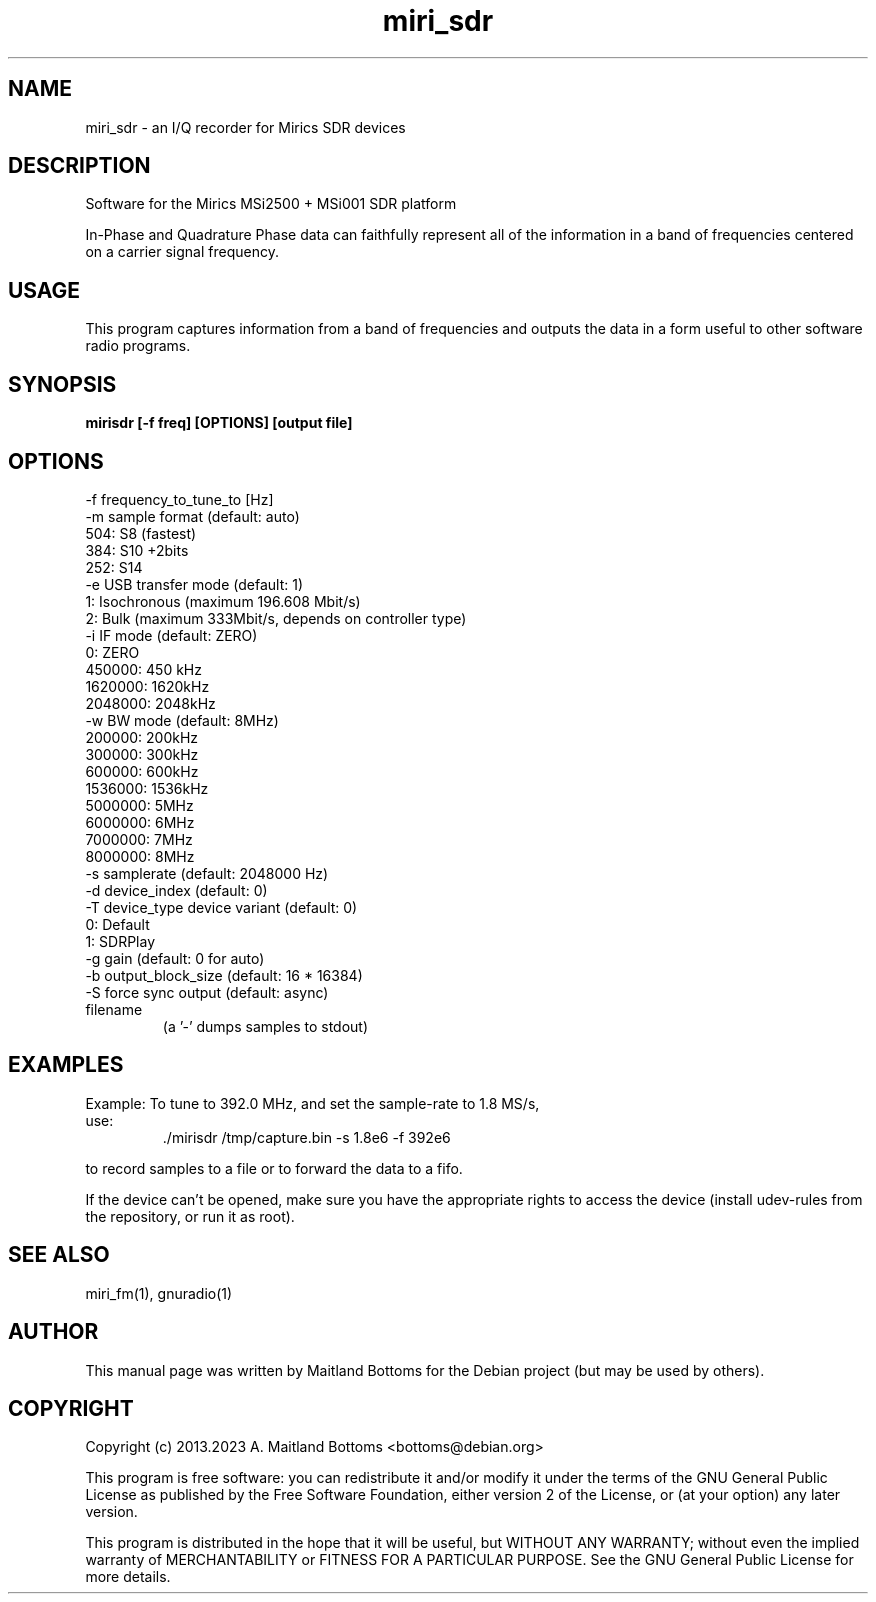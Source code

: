 .TH "miri_sdr" 1 "2.0.0" MiriSDR "User Commands"
.SH NAME
miri_sdr \- an I/Q recorder for Mirics SDR devices
.SH DESCRIPTION
Software for the Mirics MSi2500 + MSi001 SDR platform
.LP
In-Phase and Quadrature Phase data can faithfully represent
all of the information in a band of frequencies centered
on a carrier signal frequency.
.SH USAGE
This program captures information from a band of frequencies
and outputs the data in a form useful to other software radio
programs.
.SH SYNOPSIS
.B  mirisdr [-f freq] [OPTIONS] [output file]
.SH OPTIONS
.IP "-f frequency_to_tune_to [Hz]"
.IP "-m sample format (default: auto)"
.IP "   504:    S8 (fastest)"
.IP "   384:    S10 +2bits"
.IP "   252:    S14"
.IP "-e USB transfer mode (default: 1)"
.IP "   1:      Isochronous (maximum 196.608 Mbit/s)"
.IP "   2:      Bulk (maximum 333Mbit/s, depends on controller type)"
.IP "-i IF mode (default: ZERO)"
.IP "   0:       ZERO"
.IP "   450000:  450 kHz"
.IP "   1620000: 1620kHz"
.IP "   2048000: 2048kHz"
.IP "-w BW mode (default: 8MHz)"
.IP "   200000:  200kHz"
.IP "   300000:  300kHz"
.IP "   600000:  600kHz"
.IP "   1536000: 1536kHz"
.IP "   5000000: 5MHz"
.IP "   6000000: 6MHz"
.IP "   7000000: 7MHz"
.IP "   8000000: 8MHz"
.IP "-s samplerate (default: 2048000 Hz)"
.IP "-d device_index (default: 0)"
.IP "-T device_type device variant (default: 0)"
.IP "   0:       Default"
.IP "   1:       SDRPlay"
.IP "-g gain (default: 0 for auto)"
.IP "-b output_block_size (default: 16 * 16384)"
.IP "-S force sync output (default: async)"
.IP filename
 (a '-' dumps samples to stdout)
.SH EXAMPLES
.IP "Example: To tune to 392.0 MHz, and set the sample-rate to 1.8 MS/s, use:"
 ./mirisdr /tmp/capture.bin -s 1.8e6 -f 392e6
.LP
to record samples to a file or to forward the data to a fifo.
.LP
If the device can't be opened, make sure you have the appropriate
rights to access the device (install udev-rules from the repository,
or run it as root).
.SH SEE ALSO
miri_fm(1), gnuradio(1)
.SH AUTHOR
This manual page was written by Maitland Bottoms
for the Debian project (but may be used by others).
.SH COPYRIGHT
Copyright (c) 2013.2023 A. Maitland Bottoms <bottoms@debian.org>
.LP
This program is free software: you can redistribute it and/or modify
it under the terms of the GNU General Public License as published by
the Free Software Foundation, either version 2 of the License, or
(at your option) any later version.
.LP
This program is distributed in the hope that it will be useful,
but WITHOUT ANY WARRANTY; without even the implied warranty of
MERCHANTABILITY or FITNESS FOR A PARTICULAR PURPOSE.  See the
GNU General Public License for more details.
